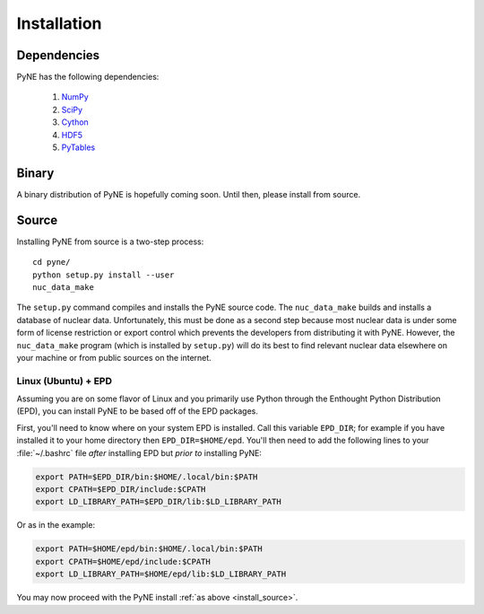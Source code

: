 .. _install:

============
Installation
============
-------------
Dependencies
-------------
PyNE has the following dependencies:

   #. `NumPy <http://numpy.scipy.org/>`_
   #. `SciPy <http://www.scipy.org/>`_
   #. `Cython <http://cython.org/>`_
   #. `HDF5 <http://www.hdfgroup.org/HDF5/>`_
   #. `PyTables <http://www.pytables.org/>`_

------
Binary
------
A binary distribution of PyNE is hopefully coming soon.  Until then, please
install from source.


.. _install_source:

------
Source
------
Installing PyNE from source is a two-step process::

    cd pyne/
    python setup.py install --user
    nuc_data_make

The ``setup.py`` command compiles and installs the PyNE source code.
The ``nuc_data_make`` builds and installs a database of nuclear data.
Unfortunately, this must be done as a second step because most nuclear 
data is under some form of license restriction or export control which 
prevents the developers from distributing it with PyNE.  However, the 
``nuc_data_make`` program (which is installed by ``setup.py``) will
do its best to find relevant nuclear data elsewhere on your machine
or from public sources on the internet.  

********************
Linux (Ubuntu) + EPD
********************
Assuming you are on some flavor of Linux and you primarily use Python 
through the Enthought Python Distribution (EPD), you can install PyNE
to be based off of the EPD packages.

First, you'll need to know where on your system EPD is installed.
Call this variable ``EPD_DIR``; for example if you have installed it 
to your home directory then ``EPD_DIR=$HOME/epd``.  You'll then need
to add the following lines to your :file:`~/.bashrc` file *after* 
installing EPD but *prior to* installing PyNE:

.. code-block:: bash

    export PATH=$EPD_DIR/bin:$HOME/.local/bin:$PATH
    export CPATH=$EPD_DIR/include:$CPATH
    export LD_LIBRARY_PATH=$EPD_DIR/lib:$LD_LIBRARY_PATH

Or as in the example:

.. code-block:: bash

    export PATH=$HOME/epd/bin:$HOME/.local/bin:$PATH
    export CPATH=$HOME/epd/include:$CPATH
    export LD_LIBRARY_PATH=$HOME/epd/lib:$LD_LIBRARY_PATH

You may now proceed with the PyNE install :ref:`as above <install_source>`.
